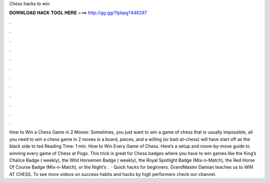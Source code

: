 Chess hacks to win

𝐃𝐎𝐖𝐍𝐋𝐎𝐀𝐃 𝐇𝐀𝐂𝐊 𝐓𝐎𝐎𝐋 𝐇𝐄𝐑𝐄 ===> http://gg.gg/11pbpg?448297

.

.

.

.

.

.

.

.

.

.

.

.

How to Win a Chess Game in 2 Moves: Sometimes, you just want to win a game of chess  that is usually impossible, all you need to win a chess game in 2 moves is a board, pieces, and a willing (or bad-at-chess)  will have start off as the black side to ted Reading Time: 1 min. How to Win Every Game of Chess. Here’s a setup and move-by-move guide to winning every game of Chess at Pogo. This trick is great for Chess badges where you have to win games like the King’s Chalice Badge ( weekly), the Wild Horsemen Badge ( weekly), the Royal Spotlight Badge (Mix-n-Match), the Red Horse Of Course Badge (Mix-n-Match), or the Night’s .  · Quick hacks for beginners. GrandMaster Damian teaches us to WIN AT CHESS. To see more videos on success habits and hacks by high performers check our channel.